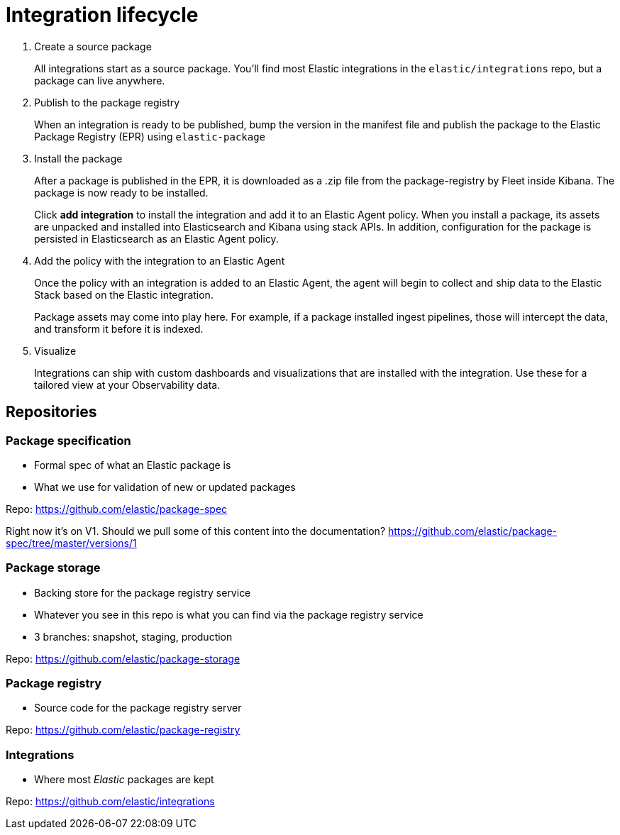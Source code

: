 [[integration-lifecycle]]
= Integration lifecycle

. Create a source package
+
All integrations start as a source package.
You'll find most Elastic integrations in the `elastic/integrations` repo,
but a package can live anywhere.

. Publish to the package registry
+
When an integration is ready to be published, bump the version in the manifest file
and publish the package to the Elastic Package Registry (EPR) using `elastic-package`
// the three stages of EPR reflect the maturity of a package
// snapshot
// staging
// production

. Install the package
+
After a package is published in the EPR, it is downloaded as a .zip file from the package-registry by Fleet inside Kibana.
The package is now ready to be installed.
+
Click **add integration** to install the integration and add it to an Elastic Agent policy.
When you install a package, its assets are unpacked and installed into Elasticsearch and Kibana using stack APIs.
In addition, configuration for the package is persisted in Elasticsearch as an Elastic Agent policy.

. Add the policy with the integration to an Elastic Agent
+
Once the policy with an integration is added to an Elastic Agent,
the agent will begin to collect and ship data to the Elastic Stack based on the Elastic integration.
+
Package assets may come into play here. For example, if a package installed ingest pipelines,
those will intercept the data, and transform it before it is indexed.

. Visualize
+
Integrations can ship with custom dashboards and visualizations that are installed with the integration.
Use these for a tailored view at your Observability data.

[discrete]
[[integration-repos]]
== Repositories

// While this repository contains sources for Elastic Integrations, built Elastic Integrations are stored in the Package Storage repository and served up via the Package Registry. The Fleet UI in Kibana connects to the Package Registry and allows users to discover, install, and configure Elastic Packages.

[discrete]
=== Package specification

* Formal spec of what an Elastic package is
* What we use for validation of new or updated packages

Repo: https://github.com/elastic/package-spec

Right now it's on V1. Should we pull some of this content into the documentation?
https://github.com/elastic/package-spec/tree/master/versions/1

[discrete]
=== Package storage

* Backing store for the package registry service
* Whatever you see in this repo is what you can find via the package registry service
* 3 branches: snapshot, staging, production

Repo: https://github.com/elastic/package-storage

[discrete]
=== Package registry

* Source code for the package registry server

Repo: https://github.com/elastic/package-registry

[discrete]
=== Integrations

* Where most _Elastic_ packages are kept

Repo: https://github.com/elastic/integrations
